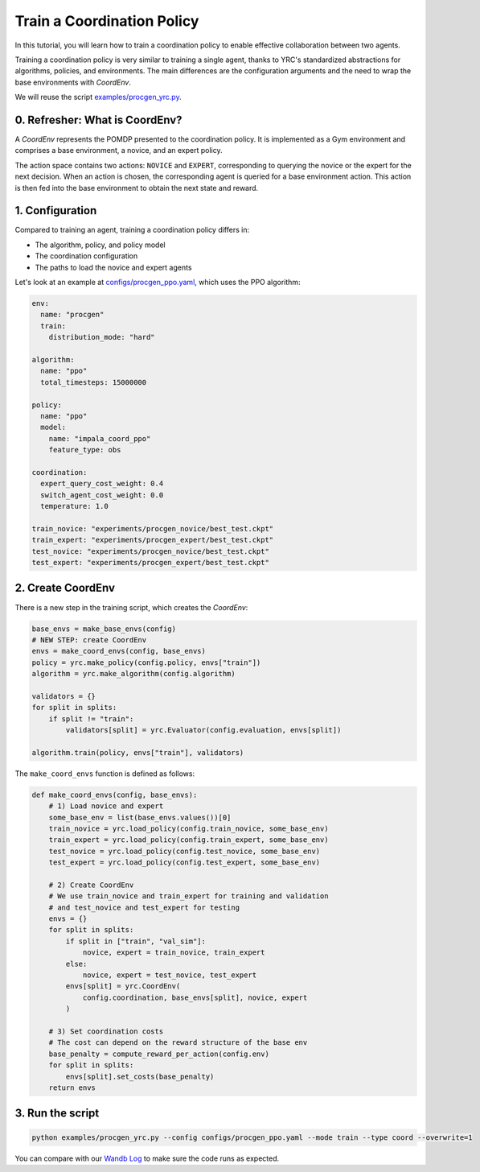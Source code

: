 Train a Coordination Policy
===========================

In this tutorial, you will learn how to train a coordination policy to enable effective collaboration between two agents.

Training a coordination policy is very similar to training a single agent, thanks to YRC's standardized abstractions for algorithms, policies, and environments. The main differences are the configuration arguments and the need to wrap the base environments with `CoordEnv`.

We will reuse the script `examples/procgen_yrc.py <https://github.com/khanhptnk/yrc/blob/main/examples/procgen_yrc.py>`_.

0. Refresher: What is CoordEnv?
-------------------------------

A `CoordEnv` represents the POMDP presented to the coordination policy.  
It is implemented as a Gym environment and comprises a base environment, a novice, and an expert policy.

The action space contains two actions: ``NOVICE`` and ``EXPERT``, corresponding to querying the novice or the expert for the next decision.  
When an action is chosen, the corresponding agent is queried for a base environment action. This action is then fed into the base environment to obtain the next state and reward.

1. Configuration
----------------

Compared to training an agent, training a coordination policy differs in:

- The algorithm, policy, and policy model

- The coordination configuration

- The paths to load the novice and expert agents

Let's look at an example at `configs/procgen_ppo.yaml <https://github.com/khanhptnk/yrc/blob/main/configs/procgen_ppo.yaml>`_, which uses the PPO algorithm:

.. code-block:: yaml

    env:
      name: "procgen"
      train:
        distribution_mode: "hard"

    algorithm: 
      name: "ppo"
      total_timesteps: 15000000

    policy:
      name: "ppo"
      model:
        name: "impala_coord_ppo"
        feature_type: obs

    coordination:
      expert_query_cost_weight: 0.4
      switch_agent_cost_weight: 0.0
      temperature: 1.0

    train_novice: "experiments/procgen_novice/best_test.ckpt"
    train_expert: "experiments/procgen_expert/best_test.ckpt"
    test_novice: "experiments/procgen_novice/best_test.ckpt"
    test_expert: "experiments/procgen_expert/best_test.ckpt"


2. Create CoordEnv
------------------

There is a new step in the training script, which creates the `CoordEnv`:

.. code-block:: python

    base_envs = make_base_envs(config)
    # NEW STEP: create CoordEnv
    envs = make_coord_envs(config, base_envs)
    policy = yrc.make_policy(config.policy, envs["train"])
    algorithm = yrc.make_algorithm(config.algorithm)

    validators = {}
    for split in splits:
        if split != "train":
            validators[split] = yrc.Evaluator(config.evaluation, envs[split])

    algorithm.train(policy, envs["train"], validators)

The ``make_coord_envs`` function is defined as follows:

.. code-block:: python

    def make_coord_envs(config, base_envs):
        # 1) Load novice and expert
        some_base_env = list(base_envs.values())[0]
        train_novice = yrc.load_policy(config.train_novice, some_base_env)
        train_expert = yrc.load_policy(config.train_expert, some_base_env)
        test_novice = yrc.load_policy(config.test_novice, some_base_env)
        test_expert = yrc.load_policy(config.test_expert, some_base_env)

        # 2) Create CoordEnv
        # We use train_novice and train_expert for training and validation
        # and test_novice and test_expert for testing
        envs = {}
        for split in splits:
            if split in ["train", "val_sim"]:
                novice, expert = train_novice, train_expert
            else:
                novice, expert = test_novice, test_expert
            envs[split] = yrc.CoordEnv(
                config.coordination, base_envs[split], novice, expert
            )

        # 3) Set coordination costs 
        # The cost can depend on the reward structure of the base env
        base_penalty = compute_reward_per_action(config.env)
        for split in splits:
            envs[split].set_costs(base_penalty) 
        return envs


3. Run the script
-----------------

.. code-block:: bash

    python examples/procgen_yrc.py --config configs/procgen_ppo.yaml --mode train --type coord --overwrite=1


You can compare with our `Wandb Log <https://wandb.ai/kxnguyen/YRC-public/runs/7b0imagl?nw=nwuserkxnguyen>`_ to make sure the code runs as expected. 
